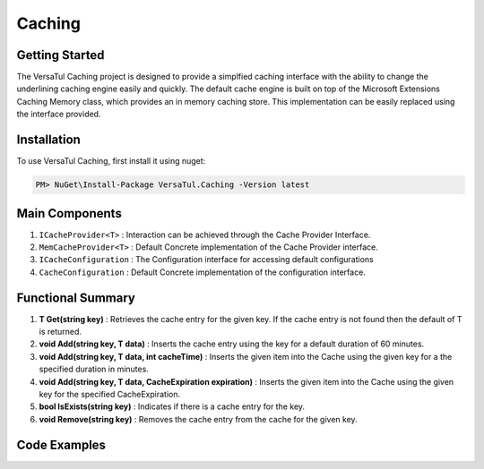 Caching
================

Getting Started
----------------
The VersaTul Caching project is designed to provide a simplfied caching interface with the ability to change the underlining caching engine easily and quickly. 
The default cache engine is built on top of the Microsoft Extensions Caching Memory class, which provides an in memory caching store. 
This implementation can be easily replaced using the interface provided.

Installation
------------

To use VersaTul Caching, first install it using nuget:

.. code-block:: console
    
    PM> NuGet\Install-Package VersaTul.Caching -Version latest


Main Components
----------------
1. ``ICacheProvider<T>`` : Interaction can be achieved through the Cache Provider Interface.
2. ``MemCacheProvider<T>`` : Default Concrete implementation of the Cache Provider interface.
3. ``ICacheConfiguration`` : The Configuration interface for accessing default configurations 
4. ``CacheConfiguration`` : Default Concrete implementation of the configuration interface. 

Functional Summary
------------------
1. **T Get(string key)** : Retrieves the cache entry for the given key. If the cache entry is not found then the default of T is returned.
2. **void Add(string key, T data)** : Inserts the cache entry using the key for a default duration of 60 minutes.
3. **void Add(string key, T data, int cacheTime)** : Inserts the given item into the Cache using the given key for a the specified duration in minutes.
4. **void Add(string key, T data, CacheExpiration expiration)** : Inserts the given item into the Cache using the given key for the specified CacheExpiration.
5. **bool IsExists(string key)** : Indicates if there is a cache entry for the key.
6. **void Remove(string key)** : Removes the cache entry from the cache for the given key.

Code Examples
-------------

.. code-block:: c#
    :caption: Simple Example

    
    class Program
    {
        static void Main(string[] args)
        {
            //default configs
            var configSettings = new Builder().BuildConfig();
            
            //cache configuration
            var cacheConfiguration = new CacheConfiguration(configSettings);

            ICacheProvider<Person> cacheProvider = new MemCacheProvider<Person>(cacheConfiguration);

            person = new Person { Age = 10, Name = "Bjorn" };

            cacheProvider.Add("Bjorn", person);

            var person = cacheProvider.Get("Bjorn");
        }
        Console.ReadLine();
    }

.. code-block:: c#
    :caption: Use With a IoC Container
    
    
    //Creating the IoC container
    var builder = new ContainerBuilder();

    //default configs
    var configSettings = new Builder().BuildConfig();

    //Populating the container
    builder
        .RegisterType<CacheConfiguration>()
        .As<ICacheConfiguration>()
        .WithParameter("configSettings", configSettings)
        .SingleInstance();

    builder
        .RegisterGeneric(typeof(MemCacheProvider<>))
        .As(typeof(ICacheProvider<>))
        .SingleInstance();

    //Static method where cache provider can be injected by autofac...
    static void CachingTest(ICacheProvider<Person> cacheProvider)
    {
        var person = cacheProvider.Get("Bjorn");

        Console.WriteLine($"Is Person Null: {person == null}");

        if (person == null)
        {
            person = new Person { Age = 10, Name = "Bjorn" };

            cacheProvider.Add("Bjorn", person);

            Console.WriteLine($"Added Person: {person.Name}");
        }

        person = cacheProvider.Get("Bjorn");

        Console.WriteLine($"And Person Is: {person.Name}");
    }

    using (var container = new IoCBuilder())
    {
        //Calling the method from the main method
        CachingTest(container.Resolve<ICacheProvider<Person>>());
    }
